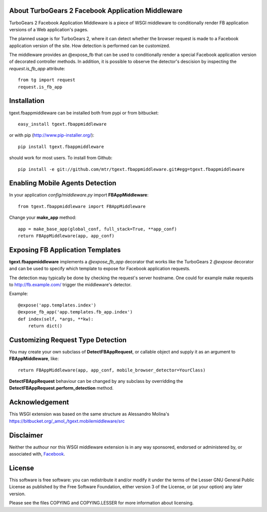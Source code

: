 About TurboGears 2 Facebook Application Middleware
--------------------------------------------------

TurboGears 2 Facebook Application Middleware is a piece of WSGI
middleware to conditionally render FB application versions of a Web
application's pages.

The planned usage is for TurboGears 2, where it can detect whether the
browser request is made to a Facebook application version of the site.
How detection is performed can be customized.  

The middleware provides an @expose_fb that can be used to
conditionally render a special Facebook application version of
decorated controller methods.  In addition, it is possible to observe
the detector's descision by inspecting the *request.is_fb_app*
attribute::

    from tg import request
    request.is_fb_app


Installation
------------

tgext.fbappmiddleware can be installed both from pypi or from bitbucket::

    easy_install tgext.fbappmiddleware

or with pip (http://www.pip-installer.org/)::

    pip install tgext.fbappmiddleware

should work for most users.  To install from Github::

    pip install -e git://github.com/mtr/tgext.fbappmiddleware.git#egg=tgext.fbappmiddleware

Enabling Mobile Agents Detection
----------------------------------

In your application *config/middleware.py* import **FBAppMiddleware**:: 

    from tgext.fbappmiddleware import FBAppMiddleware

Change your **make_app** method::

    app = make_base_app(global_conf, full_stack=True, **app_conf)
    return FBAppMiddleware(app, app_conf)

Exposing FB Application Templates
---------------------------------

**tgext.fbappmiddleware** implements a *@expose_fb_app* decorator that
works like the TurboGears 2 *@expose* decorator and can be used to
specify which template to expose for Facebook application requests.

The detection may typically be done by checking the request's server
hostname.  One could for example make requests to
http://fb.example.com/ trigger the middleware's detector.

Example::

    @expose('app.templates.index')
    @expose_fb_app('app.templates.fb_app.index')
    def index(self, *args, **kw):
        return dict()


Customizing Request Type Detection
----------------------------------

You may create your own subclass of **DetectFBAppRequest**, 
or callable object and supply it as an argument to **FBAppMiddleware**, like::

    return FBAppMiddleware(app, app_conf, mobile_browser_detector=YourClass)

**DetectFBAppRequest** behaviour can be changed by any subclass by
overridding the **DetectFBAppRequest.perform_detection** method.

Acknowledgement
---------------

This WSGI extension was based on the same structure as Alessandro
Molina's https://bitbucket.org/_amol_/tgext.mobilemiddleware/src

Disclaimer
----------

Neither the authour nor this WSGI middleware extension is in any way
sponsored, endorsed or administered by, or associated with, `Facebook
<http://facebook.com/>`_.

License
-------

This software is free software: you can redistribute it and/or modify
it under the terms of the Lesser GNU General Public License as
published by the Free Software Foundation, either version 3 of the
License, or (at your option) any later version.

Please see the files COPYING and COPYING.LESSER for more information
about licensing.
